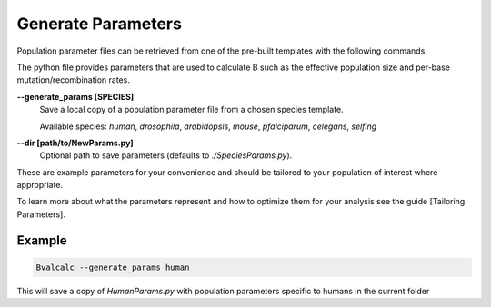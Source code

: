 Generate Parameters
=================================

Population parameter files can be retrieved from one of the pre-built templates with the following commands.

The python file provides parameters that are used to calculate B such as the effective population size and per-base mutation/recombination rates.

**-\-generate_params [SPECIES]**
    Save a local copy of a population parameter file from a chosen species template.
    
    Available species: `human`, `drosophila`, `arabidopsis`, `mouse`, `pfalciparum`, `celegans`, `selfing`

**-\-dir [path/to/NewParams.py]**
    Optional path to save parameters (defaults to `./SpeciesParams.py`).

These are example parameters for your convenience and should be tailored to your population of interest where appropriate.

To learn more about what the parameters represent and how to optimize them for your analysis see the guide [Tailoring Parameters].

Example
--------

.. code-block:: bash

    Bvalcalc --generate_params human

This will save a copy of `HumanParams.py` with population parameters specific to humans in the current folder
